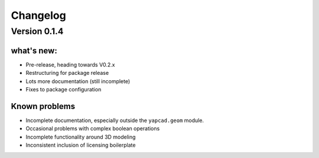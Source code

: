 =========
Changelog
=========

Version 0.1.4
=============

what's new:
-----------

- Pre-release, heading towards V0.2.x

- Restructuring for package release

- Lots more documentation (still incomplete)

- Fixes to package configuration

Known problems
--------------

- Incomplete documentation, especially outside the ``yapcad.geom`` module.

- Occasional problems with complex boolean operations

- Incomplete functionality around 3D modeling

- Inconsistent inclusion of licensing boilerplate
  

